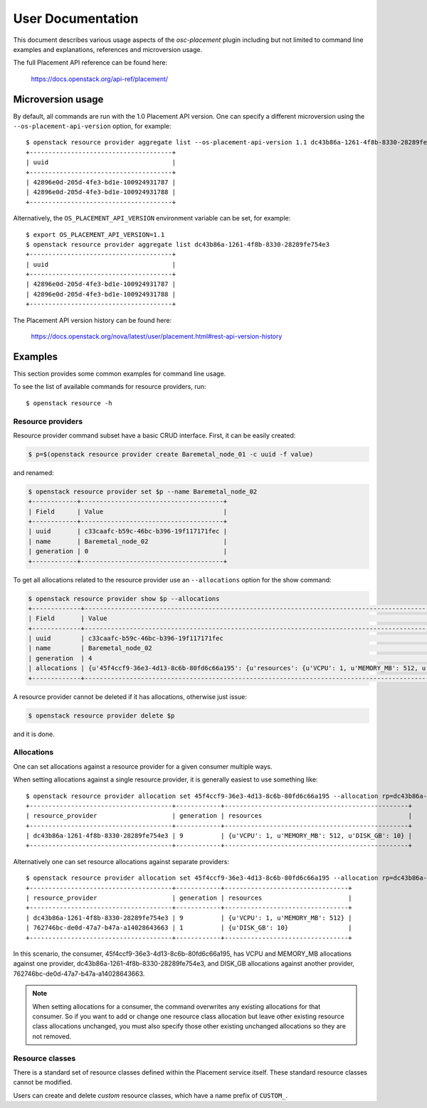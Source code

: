 ==================
User Documentation
==================

This document describes various usage aspects of the *osc-placement* plugin
including but not limited to command line examples and explanations, references
and microversion usage.

The full Placement API reference can be found here:

  https://docs.openstack.org/api-ref/placement/

Microversion usage
------------------

By default, all commands are run with the 1.0 Placement API version. One can
specify a different microversion using the ``--os-placement-api-version``
option, for example::

  $ openstack resource provider aggregate list --os-placement-api-version 1.1 dc43b86a-1261-4f8b-8330-28289fe754e3
  +--------------------------------------+
  | uuid                                 |
  +--------------------------------------+
  | 42896e0d-205d-4fe3-bd1e-100924931787 |
  | 42896e0d-205d-4fe3-bd1e-100924931788 |
  +--------------------------------------+

Alternatively, the ``OS_PLACEMENT_API_VERSION`` environment variable can be
set, for example::

  $ export OS_PLACEMENT_API_VERSION=1.1
  $ openstack resource provider aggregate list dc43b86a-1261-4f8b-8330-28289fe754e3
  +--------------------------------------+
  | uuid                                 |
  +--------------------------------------+
  | 42896e0d-205d-4fe3-bd1e-100924931787 |
  | 42896e0d-205d-4fe3-bd1e-100924931788 |
  +--------------------------------------+

The Placement API version history can be found here:

  https://docs.openstack.org/nova/latest/user/placement.html#rest-api-version-history


Examples
--------

This section provides some common examples for command line usage.

To see the list of available commands for resource providers, run::

  $ openstack resource -h

Resource providers
~~~~~~~~~~~~~~~~~~

Resource provider command subset have a basic CRUD interface.
First, it can be easily created:

.. code-block:: console

  $ p=$(openstack resource provider create Baremetal_node_01 -c uuid -f value)

and renamed:

.. code-block:: console

  $ openstack resource provider set $p --name Baremetal_node_02
  +------------+--------------------------------------+
  | Field      | Value                                |
  +------------+--------------------------------------+
  | uuid       | c33caafc-b59c-46bc-b396-19f117171fec |
  | name       | Baremetal_node_02                    |
  | generation | 0                                    |
  +------------+--------------------------------------+

To get all allocations related to the resource provider use
an ``--allocations`` option for the show command:

.. code-block:: console

  $ openstack resource provider show $p --allocations
  +-------------+----------------------------------------------------------------------------------------------------------------------------------------------------------------------------------------------------------------------+
  | Field       | Value                                                                                                                                                                                                                |
  +-------------+----------------------------------------------------------------------------------------------------------------------------------------------------------------------------------------------------------------------+
  | uuid        | c33caafc-b59c-46bc-b396-19f117171fec                                                                                                                                                                                 |
  | name        | Baremetal_node_02                                                                                                                                                                                                    |
  | generation  | 4                                                                                                                                                                                                                    |
  | allocations | {u'45f4ccf9-36e3-4d13-8c6b-80fd6c66a195': {u'resources': {u'VCPU': 1, u'MEMORY_MB': 512, u'DISK_GB': 10}}, u'2892c6f6-6ee7-4a34-aa20-156b8216de3c': {u'resources': {u'VCPU': 1, u'MEMORY_MB': 512, u'DISK_GB': 10}}} |
  +-------------+----------------------------------------------------------------------------------------------------------------------------------------------------------------------------------------------------------------------+

A resource provider cannot be deleted if it has allocations,
otherwise just issue:

.. code-block:: console

  $ openstack resource provider delete $p

and it is done.

Allocations
~~~~~~~~~~~

One can set allocations against a resource provider for a given consumer
multiple ways.

When setting allocations against a single resource provider, it is generally
easiest to use something like::

  $ openstack resource provider allocation set 45f4ccf9-36e3-4d13-8c6b-80fd6c66a195 --allocation rp=dc43b86a-1261-4f8b-8330-28289fe754e3,DISK_GB=10,VCPU=1,MEMORY_MB=512
  +--------------------------------------+------------+-------------------------------------------------+
  | resource_provider                    | generation | resources                                       |
  +--------------------------------------+------------+-------------------------------------------------+
  | dc43b86a-1261-4f8b-8330-28289fe754e3 | 9          | {u'VCPU': 1, u'MEMORY_MB': 512, u'DISK_GB': 10} |
  +--------------------------------------+------------+-------------------------------------------------+

Alternatively one can set resource allocations against separate providers::

  $ openstack resource provider allocation set 45f4ccf9-36e3-4d13-8c6b-80fd6c66a195 --allocation rp=dc43b86a-1261-4f8b-8330-28289fe754e3,VCPU=1,MEMORY_MB=512 --allocation rp=762746bc-de0d-47a7-b47a-a14028643663,DISK_GB=10
  +--------------------------------------+------------+---------------------------------+
  | resource_provider                    | generation | resources                       |
  +--------------------------------------+------------+---------------------------------+
  | dc43b86a-1261-4f8b-8330-28289fe754e3 | 9          | {u'VCPU': 1, u'MEMORY_MB': 512} |
  | 762746bc-de0d-47a7-b47a-a14028643663 | 1          | {u'DISK_GB': 10}                |
  +--------------------------------------+------------+---------------------------------+

In this scenario, the consumer, 45f4ccf9-36e3-4d13-8c6b-80fd6c66a195, has
VCPU and MEMORY_MB allocations against one provider,
dc43b86a-1261-4f8b-8330-28289fe754e3, and DISK_GB allocations against another
provider, 762746bc-de0d-47a7-b47a-a14028643663.

.. note:: When setting allocations for a consumer, the command overwrites any
          existing allocations for that consumer. So if you want to add or
          change one resource class allocation but leave other existing
          resource class allocations unchanged, you must also specify those
          other existing unchanged allocations so they are not removed.

Resource classes
~~~~~~~~~~~~~~~~

There is a standard set of resource classes defined within the Placement
service itself. These standard resource classes cannot be modified.

Users can create and delete *custom* resource classes, which have a name
prefix of ``CUSTOM_``.
